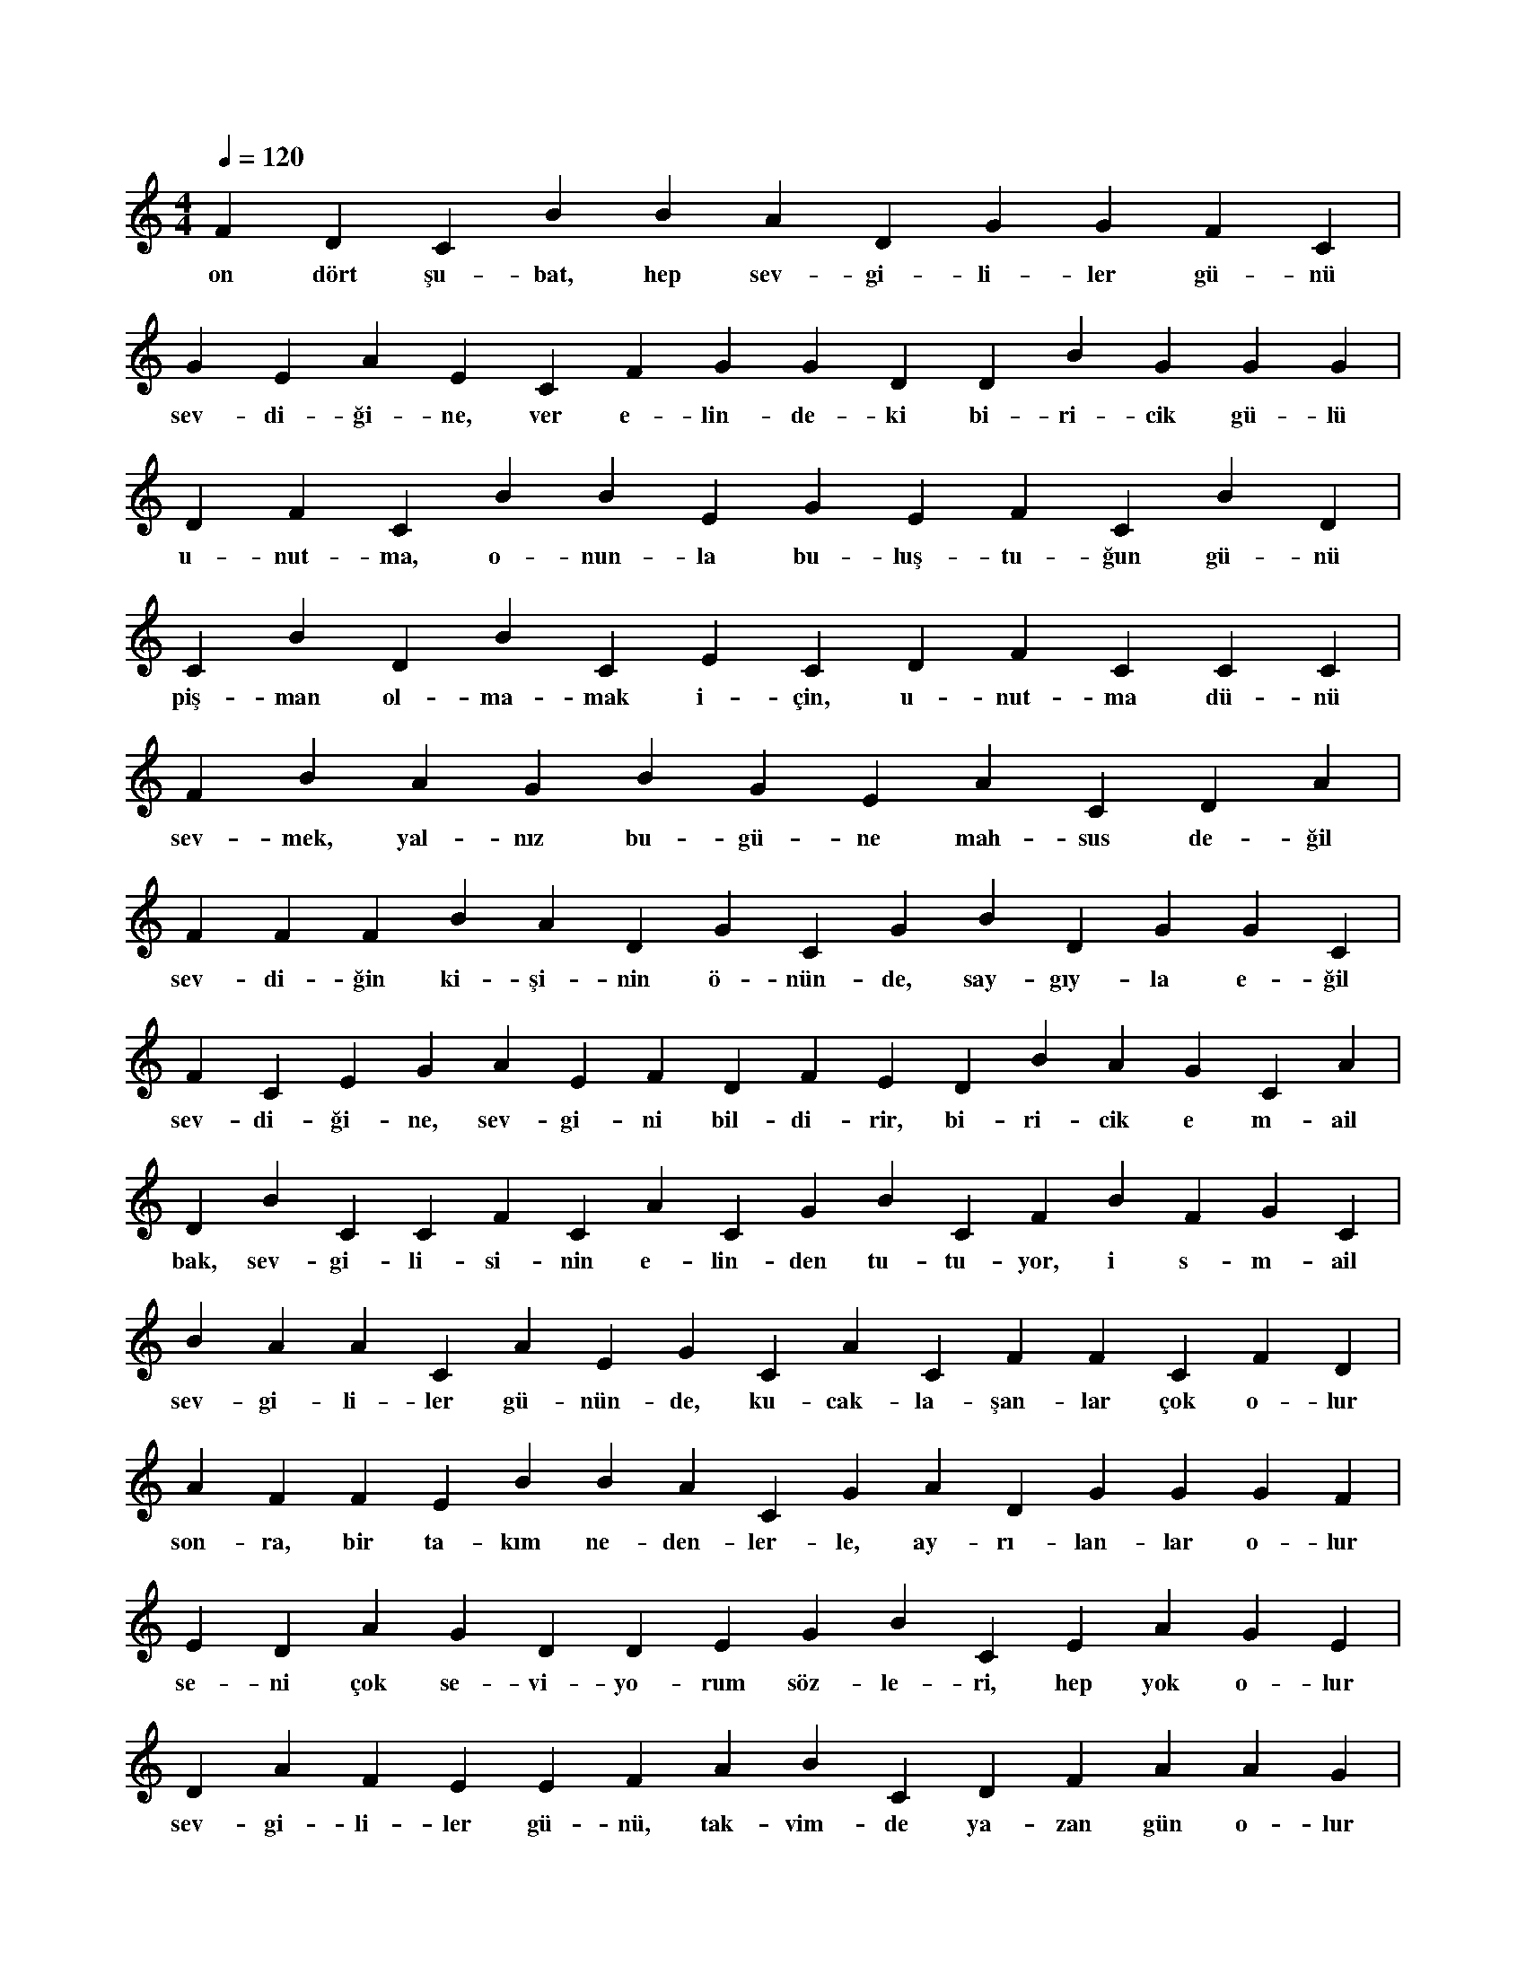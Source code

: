 X:0
M:4/4
L:1/4
Q:120
K:C
V:1
F D C B B A D G G F C |
w:on dört şu-bat, hep sev-gi-li-ler gü-nü 
G E A E C F G G D D B G G G |
w:sev-di-ği-ne, ver e-lin-de-ki bi-ri-cik gü-lü 
D F C B B E G E F C B D |
w:u-nut-ma, o-nun-la bu-luş-tu-ğun gü-nü 
C B D B C E C D F C C C |
w:piş-man ol-ma-mak i-çin, u-nut-ma dü-nü 
F B A G B G E A C D A |
w:sev-mek, yal-nız bu-gü-ne mah-sus de-ğil 
F F F B A D G C G B D G G C |
w:sev-di-ğin ki-şi-nin ö-nün-de, say-gıy-la e-ğil 
F C E G A E F D F E D B A G C A |
w:sev-di-ği-ne, sev-gi-ni bil-di-rir, bi-ri-cik e m-ail 
D B C C F C A C G B C F B F G C |
w:bak, sev-gi-li-si-nin e-lin-den tu-tu-yor, i s-m-ail 
B A A C A E G C A C F F C F D |
w:sev-gi-li-ler gü-nün-de, ku-cak-la-şan-lar çok o-lur 
A F F E B B A C G A D G G G F |
w:son-ra, bir ta-kım ne-den-ler-le, ay-rı-lan-lar o-lur 
E D A G D D E G B C E A G E |
w:se-ni çok se-vi-yo-rum söz-le-ri, hep yok o-lur 
D A F E E F A B C D F A A G |
w:sev-gi-li-ler gü-nü, tak-vim-de ya-zan gün o-lur 
F A B D C F G G A A G E G D E D F C F |
w:pi-ya-sa-da can-lı-lık ol-sun di-ye, bu-gü-nü i-cat et-ti-ler 
E F C B C A C A C E C C C B G F A |
w:bu-gün-de bir çi-çek-le gö-nül-le-ri, hep fe-tih et-ti-ler 
C B E G G E C A C A C A C F E D F B |
w:sev-gi-li-ler gü-nün-de, sev-dik-le-riy-le kol ko-la git-ti-ler 
A D F C G G B F G G C E D C F G F C E C |
w:sev-gi-li-si-ne i-ha-net e-den-ler i-se, bu ha-yat-ta bit-ti-ler 
